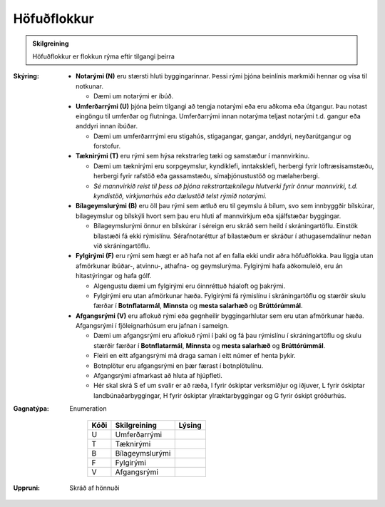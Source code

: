 .. _rymi_hofudflokkur:

Höfuðflokkur
-----------------------
  
 
.. admonition:: Skilgreining

  Höfuðflokkur er flokkun rýma eftir tilgangi þeirra    

:Skýring:
 - **Notarými (N)** eru stærsti hluti byggingarinnar. Þessi rými þjóna beinlínis markmiði hennar og vísa til notkunar.
 
   - Dæmi um notarými er íbúð.
  
 - **Umferðarrými (U)** þjóna þeim tilgangi að tengja notarými eða eru aðkoma eða útgangur. Þau notast eingöngu til umferðar og flutninga. Umferðarrými innan notarýma teljast notarými t.d. gangur eða anddyri innan íbúðar.
   
   - Dæmi um umferðarrrými eru stigahús, stigagangar, gangar, anddyri, neyðarútgangur og forstofur.

 - **Tæknirými (T)** eru rými sem hýsa rekstrarleg tæki og samstæður í mannvirkinu.
  
   - Dæmi um tæknirými eru sorpgeymslur, kyndiklefi, inntaksklefi, herbergi fyrir loftræsisamstæðu, herbergi fyrir rafstöð eða gassamstæðu, símaþjónustustöð og mælaherbergi.
   - *Sé mannvirkið reist til þess að þjóna rekstrartæknilegu hlutverki fyrir önnur mannvirki, t.d. kyndistöð, virkjunarhús eða dælustöð telst rýmið notarými.*

 - **Bílageymslurými (B)** eru öll þau rými sem ætluð eru til geymslu á bílum, svo sem innbyggðir bílskúrar, bílageymslur og bílskýli hvort sem þau eru hluti af mannvirkjum eða sjálfstæðar byggingar.
   
   - Bílageymslurými önnur en bílskúrar í séreign eru skráð sem heild í skráningartöflu. Einstök bílastæði fá ekki rýmislínu. Sérafnotaréttur af bílastæðum er skráður í athugasemdalínur neðan við skráningartöflu.

 - **Fylgirými (F)** eru rými sem hægt er að hafa not af en falla ekki undir aðra höfuðflokka. Þau liggja utan afmörkunar íbúðar-, atvinnu-, athafna- og geymslurýma. Fylgirými hafa aðkomuleið, eru án hitastýringar og hafa gólf.
   
   - Algengustu dæmi um fylgirými eru óinnréttuð háaloft og þakrými.
   - Fylgirými eru utan afmörkunar hæða. Fylgirými fá rýmislínu í skráningartöflu og stærðir skulu færðar í **Botnflatarmál**, **Minnsta** og **mesta salarhæð** og **Brúttórúmmál**.

 - **Afgangsrými (V)** eru aflokuð rými eða gegnheilir byggingarhlutar sem eru utan afmörkunar hæða. Afgangsrými í fjöleignarhúsum eru jafnan í sameign. 
   
   - Dæmi um afgangsrými eru aflokuð rými í þaki og fá þau rýmislínu í skráningartöflu og skulu stærðir færðar í **Botnflatarmál**, **Minnsta** og **mesta salarhæð** og **Brúttórúmmál**. 
   - Fleiri en eitt afgangsrými má draga saman í eitt númer ef henta þykir. 
   - Botnplötur eru afgangsrými en þær færast í botnplötulínu. 
   - Afgangsrými afmarkast að hluta af hjúpfleti. 
   - Hér skal skrá S ef um svalir er að ræða, I fyrir óskiptar verksmiðjur og iðjuver, L fyrir óskiptar landbúnaðarbyggingar, H fyrir óskiptar ylræktarbyggingar og G fyrir óskipt gróðurhús.


:Gagnatýpa:
 Enumeration 

   .. csv-table:: 
     :header: "Kóði", "Skilgreining", "Lýsing"

     "U", "Umferðarrými"
     "T", "Tæknirými"
     "B", "Bílageymslurými"
     "F", "Fylgirými"
     "V", "Afgangsrými"
 
:Uppruni:
  Skráð af hönnuði
 
.. todo::
    Skilgreina tilgang, tækniheiti, stuttheiti og birtingarform
 
